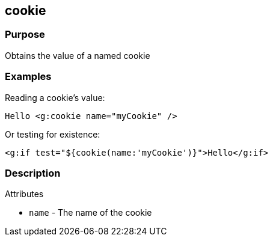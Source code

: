 
== cookie



=== Purpose


Obtains the value of a named cookie


=== Examples


Reading a cookie's value:

[source,xml]
----
Hello <g:cookie name="myCookie" />
----

Or testing for existence:

[source,xml]
----
<g:if test="${cookie(name:'myCookie')}">Hello</g:if>
----


=== Description


Attributes

* `name` - The name of the cookie

